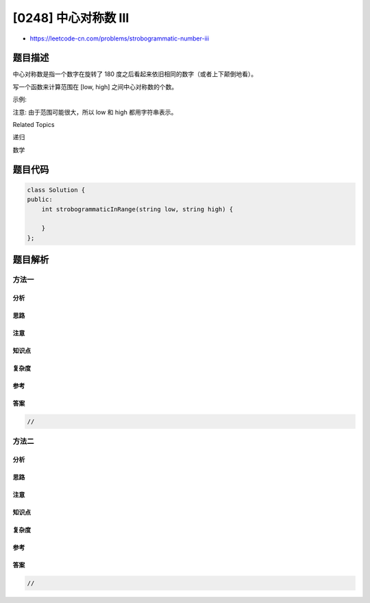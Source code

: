 [0248] 中心对称数 III
=====================

-  https://leetcode-cn.com/problems/strobogrammatic-number-iii

题目描述
--------

.. raw:: html

   <p>

中心对称数是指一个数字在旋转了 180
度之后看起来依旧相同的数字（或者上下颠倒地看）。

.. raw:: html

   </p>

.. raw:: html

   <p>

写一个函数来计算范围在 [low, high] 之间中心对称数的个数。

.. raw:: html

   </p>

.. raw:: html

   <p>

示例:

.. raw:: html

   </p>

.. raw:: html

   <pre><strong>输入:</strong> low = &quot;50&quot;, high = &quot;100&quot;
   <strong>输出:</strong> 3 
   <strong>解释: </strong>69，88 和 96 是三个在该范围内的中心对称数</pre>

.. raw:: html

   <p>

注意: 由于范围可能很大，所以 low 和 high 都用字符串表示。

.. raw:: html

   </p>

.. raw:: html

   <div>

.. raw:: html

   <div>

Related Topics

.. raw:: html

   </div>

.. raw:: html

   <div>

.. raw:: html

   <li>

递归

.. raw:: html

   </li>

.. raw:: html

   <li>

数学

.. raw:: html

   </li>

.. raw:: html

   </div>

.. raw:: html

   </div>

题目代码
--------

.. code:: cpp

    class Solution {
    public:
        int strobogrammaticInRange(string low, string high) {

        }
    };

题目解析
--------

方法一
~~~~~~

分析
^^^^

思路
^^^^

注意
^^^^

知识点
^^^^^^

复杂度
^^^^^^

参考
^^^^

答案
^^^^

.. code:: cpp

    //

方法二
~~~~~~

分析
^^^^

思路
^^^^

注意
^^^^

知识点
^^^^^^

复杂度
^^^^^^

参考
^^^^

答案
^^^^

.. code:: cpp

    //
